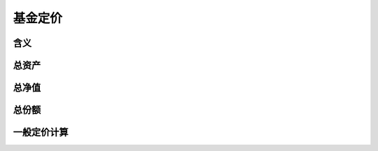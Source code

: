 基金定价
================================

含义
--------------------------------

总资产
--------------------------------


总净值
--------------------------------


总份额
--------------------------------
 

一般定价计算   
--------------------------------   




